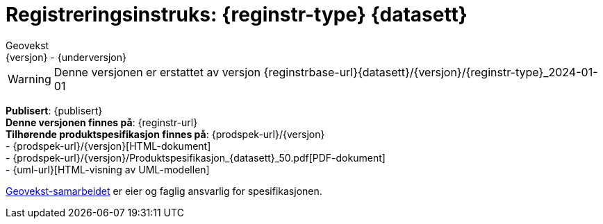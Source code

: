 = Registreringsinstruks: {reginstr-type} {datasett}
Geovekst
{versjon} - {underversjon}

ifdef::backend-pdf[{empty} +]

****

[WARNING] 
Denne versjonen er erstattet av versjon {reginstrbase-url}{datasett}/{versjon}/{reginstr-type}_2024-01-01

*Publisert*: {publisert} +
*Denne versjonen finnes på*: {reginstr-url} +
//- {reginstr-url}[HTML-dokument] +
//- {reginstr-url}/{reginstr-type}_registreringsinstruks_{datasett}_{versjon}_{underversjon}.pdf[PDF-dokument] +
*Tilhørende produktspesifikasjon finnes på*: {prodspek-url}/{versjon} +
- {prodspek-url}/{versjon}[HTML-dokument] +
- {prodspek-url}/{versjon}/Produktspesifikasjon_{datasett}_50.pdf[PDF-dokument] +
- {uml-url}[HTML-visning av UML-modellen] +

https://kartverket.no/geodataarbeid/geovekst[Geovekst-samarbeidet] er eier og faglig ansvarlig for spesifikasjonen.

//*Nyeste versjon finnes på*: {prodspek-url} +

//*Denne versjonen erstatter*: {prodspek-forrige-url}[{datasett} {versjon-forrige}] +

****

<<<

toc::[]